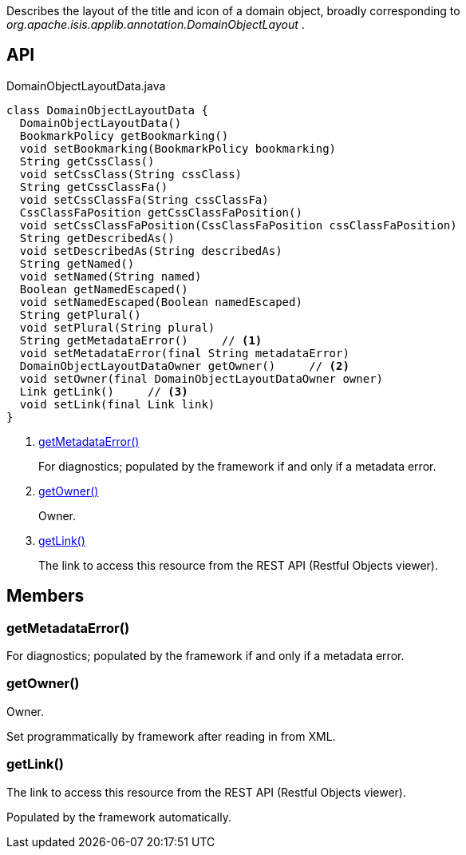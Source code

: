 :Notice: Licensed to the Apache Software Foundation (ASF) under one or more contributor license agreements. See the NOTICE file distributed with this work for additional information regarding copyright ownership. The ASF licenses this file to you under the Apache License, Version 2.0 (the "License"); you may not use this file except in compliance with the License. You may obtain a copy of the License at. http://www.apache.org/licenses/LICENSE-2.0 . Unless required by applicable law or agreed to in writing, software distributed under the License is distributed on an "AS IS" BASIS, WITHOUT WARRANTIES OR  CONDITIONS OF ANY KIND, either express or implied. See the License for the specific language governing permissions and limitations under the License.

Describes the layout of the title and icon of a domain object, broadly corresponding to _org.apache.isis.applib.annotation.DomainObjectLayout_ .

== API

[source,java]
.DomainObjectLayoutData.java
----
class DomainObjectLayoutData {
  DomainObjectLayoutData()
  BookmarkPolicy getBookmarking()
  void setBookmarking(BookmarkPolicy bookmarking)
  String getCssClass()
  void setCssClass(String cssClass)
  String getCssClassFa()
  void setCssClassFa(String cssClassFa)
  CssClassFaPosition getCssClassFaPosition()
  void setCssClassFaPosition(CssClassFaPosition cssClassFaPosition)
  String getDescribedAs()
  void setDescribedAs(String describedAs)
  String getNamed()
  void setNamed(String named)
  Boolean getNamedEscaped()
  void setNamedEscaped(Boolean namedEscaped)
  String getPlural()
  void setPlural(String plural)
  String getMetadataError()     // <.>
  void setMetadataError(final String metadataError)
  DomainObjectLayoutDataOwner getOwner()     // <.>
  void setOwner(final DomainObjectLayoutDataOwner owner)
  Link getLink()     // <.>
  void setLink(final Link link)
}
----

<.> xref:#getMetadataError__[getMetadataError()]
+
--
For diagnostics; populated by the framework if and only if a metadata error.
--
<.> xref:#getOwner__[getOwner()]
+
--
Owner.
--
<.> xref:#getLink__[getLink()]
+
--
The link to access this resource from the REST API (Restful Objects viewer).
--

== Members

[#getMetadataError__]
=== getMetadataError()

For diagnostics; populated by the framework if and only if a metadata error.

[#getOwner__]
=== getOwner()

Owner.

Set programmatically by framework after reading in from XML.

[#getLink__]
=== getLink()

The link to access this resource from the REST API (Restful Objects viewer).

Populated by the framework automatically.

